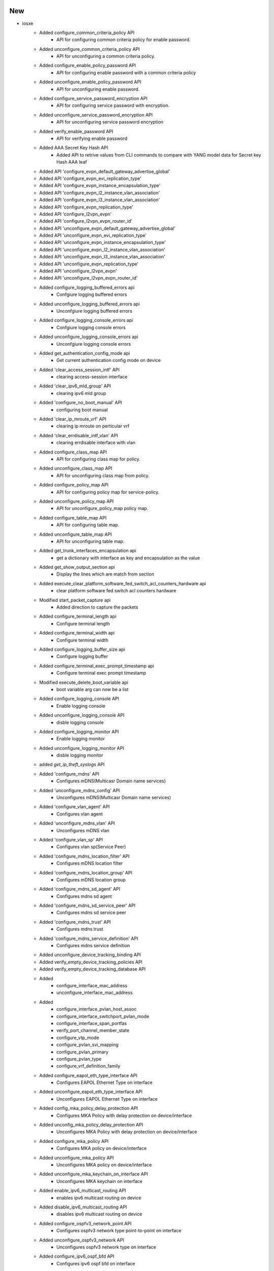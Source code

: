 --------------------------------------------------------------------------------
                                      New                                       
--------------------------------------------------------------------------------

* iosxe
    * Added configure_common_criteria_policy API
        * API for configuring common criteria policy for enable password.
    * Added unconfigure_common_criteria_policy API
        * API for unconfiguring a common criteria policy.
    * Added configure_enable_policy_password API
        * API for configuring enable password with a common criteria policy
    * Added unconfigure_enable_policy_password API
        * API for unconfiguring enable password.
    * Added configure_service_password_encryption API
        * API for configuring service password with encryption.
    * Added unconfigure_service_password_encryption API
        * API for unconfiguring service password encryption
    * Added verify_enable_password API
        * API for verifying enable password
    * Added AAA Secret Key Hash API
        * Added API to retrive values from CLI commands to compare with YANG model data for Secret key Hash AAA leaf
    * Added API 'configure_evpn_default_gateway_advertise_global'
    * Added API 'configure_evpn_evi_replication_type'
    * Added API 'configure_evpn_instance_encapsulation_type'
    * Added API 'configure_evpn_l2_instance_vlan_association'
    * Added API 'configure_evpn_l3_instance_vlan_association'
    * Added API 'configure_evpn_replication_type'
    * Added API 'configure_l2vpn_evpn'
    * Added API 'configure_l2vpn_evpn_router_id'
    * Added API 'unconfigure_evpn_default_gateway_advertise_global'
    * Added API 'unconfigure_evpn_evi_replication_type'
    * Added API 'unconfigure_evpn_instance_encapsulation_type'
    * Added API 'unconfigure_evpn_l2_instance_vlan_association'
    * Added API 'unconfigure_evpn_l3_instance_vlan_association'
    * Added API 'unconfigure_evpn_replication_type'
    * Added API 'unconfigure_l2vpn_evpn'
    * Added API 'unconfigure_l2vpn_evpn_router_id'
    * Added configure_logging_buffered_errors api
        * Confgiure logging buffered errors
    * Added unconfigure_logging_buffered_errors api
        * Unconfgiure logging buffered errors
    * Added configure_logging_console_errors api
        * Confgiure logging console errors
    * Added unconfigure_logging_console_errors api
        * Unconfgiure logging console errors
    * Added get_authentication_config_mode api
        * Get current authentication config mode on device
    * Added 'clear_access_session_intf' API
        * clearing access-session interface
    * Added 'clear_ipv6_mld_group' API
        * clearing ipv6 mld group
    * Added 'configure_no_boot_manual' API
        * configuring boot manual
    * Added 'clear_ip_mroute_vrf' API
        * clearing ip mroute on perticular vrf
    * Added 'clear_errdisable_intf_vlan' API
        * clearing errdisable interface with vlan
    * Added configure_class_map API
        * API for configuring class map for policy.
    * Added unconfigure_class_map API
        * API for unconfiguring class map from policy.
    * Added configure_policy_map API
        * API for configuring policy map for service-policy.
    * Added unconfigure_policy_map API
        * API for unconfigure_policy_map policy map.
    * Added configure_table_map API
        * API for configuring table map.
    * Added unconfigure_table_map API
        * API for unconfiguring table map.
    * Added get_trunk_interfaces_encapsulation api
        * get a dictionary with interface as key and encapsulation as the value
    * Added get_show_output_section api
        * Display the lines which are match from section
    * Added execute_clear_platform_software_fed_switch_acl_counters_hardware api
        * clear platform software fed switch acl counters hardware
    * Modified start_packet_capture api
        * Added direction to capture the packets
    * Added configure_terminal_length api
        * Configure terminal length
    * Added configure_terminal_width api
        * Configure terminal width
    * Added configure_logging_buffer_size api
        * Configure logging buffer
    * Added configure_terminal_exec_prompt_timestamp api
        * Configure terminal exec prompt timestamp
    * Modified execute_delete_boot_variable api
        * boot variable arg can now be a list
    * Added configure_logging_console API
        * Enable logging console
    * Added unconfigure_logging_console API
        * disble logging console
    * Added configure_logging_monitor API
        * Enable logging monitor
    * Added unconfigure_logging_monitor API
        * disble logging monitor
    * added `get_ip_theft_syslogs` API
    * Added 'configure_mdns' API
        * Configures mDNS(Multicasr Domain name services)
    * Added 'unconfigure_mdns_config' API
        * Unconfigures mDNS(Multicasr Domain name services)
    * Added 'configure_vlan_agent' API
        * Configures vlan agent
    * Added 'unconfigure_mdns_vlan' API
        * Unconfigures mDNS vlan
    * Added 'configure_vlan_sp' API
        * Configures vlan sp(Service Peer)
    * Added 'configure_mdns_location_filter' API
        * Configures mDNS location filter
    * Added 'configure_mdns_location_group' API
        * Configures mDNS location group
    * Added 'configure_mdns_sd_agent' API
        * Configures mdns sd agent
    * Added 'configure_mdns_sd_service_peer' API
        * Configures mdns sd service peer
    * Added 'configure_mdns_trust' API
        * Configures mdns trust
    * Added 'configure_mdns_service_definition' API
        * Configures mdns service definition
    * Added unconfigure_device_tracking_binding API
    * Added verify_empty_device_tracking_policies API
    * Added verify_empty_device_tracking_database API
    * Added
        * configure_interface_mac_address
        * unconfigure_interface_mac_address
    * Added
        * configure_interface_pvlan_host_assoc
        * configure_interface_switchport_pvlan_mode
        * configure_interface_span_portfas
        * verify_port_channel_member_state
        * configure_vtp_mode
        * configure_pvlan_svi_mapping
        * configure_pvlan_primary
        * configure_pvlan_type
        * configure_vrf_definition_family
    * Added configure_eapol_eth_type_interface API
        * Configures EAPOL Ethernet Type on interface
    * Added unconfigure_eapol_eth_type_interface API
        * Unconfigures EAPOL Ethernet Type on interface
    * Added config_mka_policy_delay_protection API
        * Configures MKA Policy with delay protection on device/interface
    * Added unconfig_mka_policy_delay_protection API
        * Unconfigures MKA Policy with delay protection on device/interface
    * Added configure_mka_policy API
        * Configures MKA policy on device/interface
    * Added unconfigure_mka_policy API
        * Unconfigures MKA policy on device/interface
    * Added unconfigure_mka_keychain_on_interface API
        * Unconfigures MKA keychain on interface
    * Added enable_ipv6_multicast_routing API
        * enables ipv6 multicast routing on device
    * Added disable_ipv6_multicast_routing API
        * disables ipv6 multicast routing on device
    * Added configure_ospfv3_network_point API
        * Configures ospfv3 network type point-to-point on interface
    * Added unconfigure_ospfv3_network API
        * Unconfigures ospfv3 network type on interface
    * Added configure_ipv6_ospf_bfd API
        * Configures ipv6 ospf bfd on interface
    * Added unconfigure_ipv6_ospf_bfd API
        * Unconfigures ipv6 ospf bfd on interface
    * Added unconfigure_bfd_on_interface API
        * Unconfigures bfd on interface
    * Added configure_ipv6_object_group_network API
        * configures ipv6 network object group  on device
    * Added configure_ipv6_object_group_service API
        * configures ipv6 service object group  on device
    * Added configure_ipv6_ogacl API
        * configures IPv6 OG ACL on device
    * Added configure_ipv6_acl_on_interface API
        * configures IPv6 og acl on interface
    * Added unconfigure_ipv6_ogacl_ace API
        * Unconfigures IPv6 OGACL ACE on device
    * Added unconfigure_ipv6_object_group_service_entry api
        * Unconfigures ipv6 service object group entry on device
    * Added unconfigure_ipv6_object_group_network_entry api
        * Unconfigures ipv6 network object group entry on device
    * Added unconfigure_ipv6_object_group_service api
        * Unconfigures ipv6 service object group  on device
    * Added unconfigure_ipv6_object_group_network api
        * Unconfigures ipv6 network object group  on device
    * Added unconfigure_ipv6_acl API
        * unconfigures ipv6 acl on device
    * Added unconfigure_ipv6_acl_on_interface api
        * Removes ipv6 acl from interface
    * Added config_ip_pim under multicast.py
    * Added config_rp_address under multicast.py
    * Added config_multicast_routing_mvpn_vrf under multicast.py
    * Added configure_igmp_version under multicast.py
    * Added unconfigure_igmp_version under multicast.py
    * Added configure_ip_pim_vrf_ssm_default under multicast.py
    * Added unconfigure_ip_pim_vrf_ssm_default under multicast.py
    * Added config_standard_acl_for_ip_pim under multicast.py
    * Added unconfig_standard_acl_for_ip_pim under multicast.py
    * Added verify_ip_pim_vrf_neighbor under verify.py multicast folder
    * Added verify_mpls_mldp_neighbor under verify.py multicast folder
    * Added verify_mpls_mldp_root under verify.py multicast folder
    * Added verify_mfib_vrf_hardware_rate under verify.py multicast folder
    * Added verify_mfib_vrf_summary under verify.py multicast folder
    * Added verify_mpls_route_groupip under verify.py multicast folder
    * Added verify_bidir_groupip under verify.py multicast folder
    * Added unconfigure_mdt_auto_discovery_mldp API
    * Added configure_mdt_overlay_use_bgp API
    * Added configure_mdt_auto_discovery_mldp API
    * Added unconfigure_mdt_overlay_use_bgp API
    * Added verify_mpls_forwarding_table_gid_counter API
    * Added verify_mpls_forwarding_table_vrf_mdt API
    * Added clear_arp_cache API
        * Clears device arp cache
    * Added config_ip_on_vlan API
        * Configures IPv4/IPv6 address on a vlan
    * Added unconfigure_interface_switchport_access_vlan API
        * Unconfigures switchport access on interface vlan
    * Added authentication convert-to new-style single-policyinterface {interface}
    * Added access-session single-policy interface {interface}
    * Added access-session single-policy policy-name {policy_name}
    * Added authentication convert-to new-style
    * Added
        * Added verify_pattern_in_show_logging api to verify the pattern list in show logging output
    * Added remove_acl_from_interface API
        * API for removing an ACL from an interface

* utils
    * Added get_interface_type_from_yaml
        * get 'type' of interface for a device from topology in testbed object

* api utils
    * Modified api_unittest_generator
        * Added support to positional arguments and keyword arguments in API calls
    * Added test_api_unittest_generator
        * Added unit tests to cover api_unittest_generator code

* common
    * Added 'execute_and_parse_json' API
        * Executes a CLI command that outputs JSON and parses the output of the command as

* iosxr
    * Added clear_logging API
        * To clear logging message

* nxos
    * Added clear_logging API
        * To clear logging message

* aireos
    * Added
        * verify_ping
        * get_boot_variables


--------------------------------------------------------------------------------
                                      Fix                                       
--------------------------------------------------------------------------------

* iosxe
    * Fix remove_device_tracking_policy
        * changed string format variable name
    * Fix clear_device_tracking_database
        * changed to parse passed in args properly
    * Fixed `get_ip_theft_syslogs` to support syslogs without a timezone
    * Modified
        * configure_dot1x_supplicant
    * Modified
        * configure_interface_switchport_access_vlan
    * Modified get_bgp_route_ext_community
        * Fixed a hole in the logic if neither vrf nor rd arguments were passed
    * Modified unconfigure_acl
        * Added option to unconfigure standard no ip access-list as well as extended
    * updated 'pkgs/sdk-pkg/src/genie/libs/sdk/apis/iosxe/mdns/configure.py'
        * Added 'configure_mdns_controller' API
        * Added 'unconfigure_mdns_controller' API
        * Added 'configure_mdns_svi' API
        * Added 'unconfigure_mdns_svi' API
        * Added 'clear_mdns_query_db' API
        * Added 'clear_mdns_statistics' API
        * Added 'unconfig_mdns_sd_service_peer' API
        * Added 'unconfigure_mdns_service_definition' API
    * Modified TriggerUnconfigConfigVrf
        * handle SchemaEmptyParserError on empty 'show vrf detail' output
    * APIs configure_interfaces_shutdown and configure_interfaces_unshutdown
        * Now raises a SubCommandFailure instead of logging an error
    * BGP API name change from 'get_routing_routes' to 'get_bgp_routes' due to conflict API name
        * WARNING API name is changed. if using this API, script/testcase needs to be Updated
    * BGP verify_bgp_routes_from_neighbors API
        * Updated to adjust API name change of from 'get_routing_routes' to 'get_bgp_routes'
    * PBR API name change from 'configure_route_map' to 'configure_pbr_route_map' due to conflict API name
        * WARNING API name is changed. if using this API, script/testcase needs to be Updated
    * PBR API name change from 'unconfigure_route_map' to 'unconfigure_pbr_route_map' due to conflict API name
        * WARNING API name is changed. if using this API, script/testcase needs to be Updated
    * Updated health_logging API
        * Added 'clear_log' argument to clear logging message

* api utils
    * Modified API Unit Test Generator
        * Fixed `--module-path` parsing
    * Modified api_uniitest_generator.py
        * Fixed Value Error when no arguments were provided
    * Modified API Unit test Generator
        * Added exception for unsupported connections
        * Added init_config_command and init_exec_command to connection settings
        * Updated test template to include connection settings
    * Modified api_unittest_generator
        * Fixed bug with --module-path
        * Removed unused arguments on _create_testbed

* modified is_next_reload_boot_variable_as_expected api
    * Added better error handling by rising an exception.

* common
    * Modified verify.py
        * Changed verify_current_image comparison method to split directories and images on delimiter characters
    * Updated load_jinja_template API
        * Added StrictUndefined jinja2.Environment to error out in case definition in template is not passed

* ios and iosxe
    * Using regex search in get_md5_hash_of_file API

* apic
    * Updated apic_rest_get API
        * Added target_subtree_class argument support
    * Updated apic_rest_post API
        * Added xml_payload argument support

* common api
    * Updated get_devices API
        * Show more accurate message depending on condition
        * check if testbed object is same with runtime.testbed and give warning if different

* iosxr
    * Updated health_logging API
        * Added 'clear_log' argument to clear logging message

* nxos
    * Updated health_logging API
        * Added 'clear_log' argument to clear logging message

* nxos/n9k
    * Moved health API for nxos n9k
        * To fix API pickup via abstraction

* linux
    * Updated scp API
        * Updated prompt pattern and docstring


